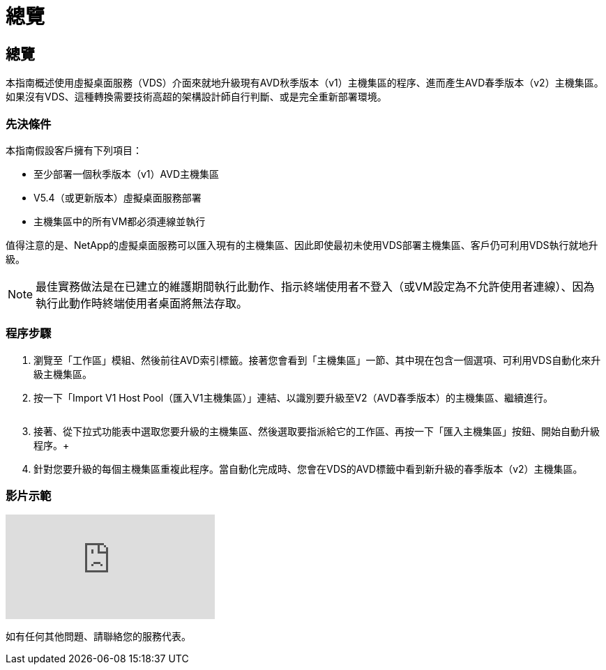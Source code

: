 = 總覽
:allow-uri-read: 




== 總覽

本指南概述使用虛擬桌面服務（VDS）介面來就地升級現有AVD秋季版本（v1）主機集區的程序、進而產生AVD春季版本（v2）主機集區。如果沒有VDS、這種轉換需要技術高超的架構設計師自行判斷、或是完全重新部署環境。



=== 先決條件

.本指南假設客戶擁有下列項目：
* 至少部署一個秋季版本（v1）AVD主機集區
* V5.4（或更新版本）虛擬桌面服務部署
* 主機集區中的所有VM都必須連線並執行


值得注意的是、NetApp的虛擬桌面服務可以匯入現有的主機集區、因此即使最初未使用VDS部署主機集區、客戶仍可利用VDS執行就地升級。


NOTE: 最佳實務做法是在已建立的維護期間執行此動作、指示終端使用者不登入（或VM設定為不允許使用者連線）、因為執行此動作時終端使用者桌面將無法存取。



=== 程序步驟

. 瀏覽至「工作區」模組、然後前往AVD索引標籤。接著您會看到「主機集區」一節、其中現在包含一個選項、可利用VDS自動化來升級主機集區。
. 按一下「Import V1 Host Pool（匯入V1主機集區）」連結、以識別要升級至V2（AVD春季版本）的主機集區、繼續進行。
+
image:upgrade1.png[""]

. 接著、從下拉式功能表中選取您要升級的主機集區、然後選取要指派給它的工作區、再按一下「匯入主機集區」按鈕、開始自動升級程序。+image:upgrade2.png[""]
. 針對您要升級的每個主機集區重複此程序。當自動化完成時、您會在VDS的AVD標籤中看到新升級的春季版本（v2）主機集區。




=== 影片示範

video::e4T_Ze6IlMo[youtube]
如有任何其他問題、請聯絡您的服務代表。
